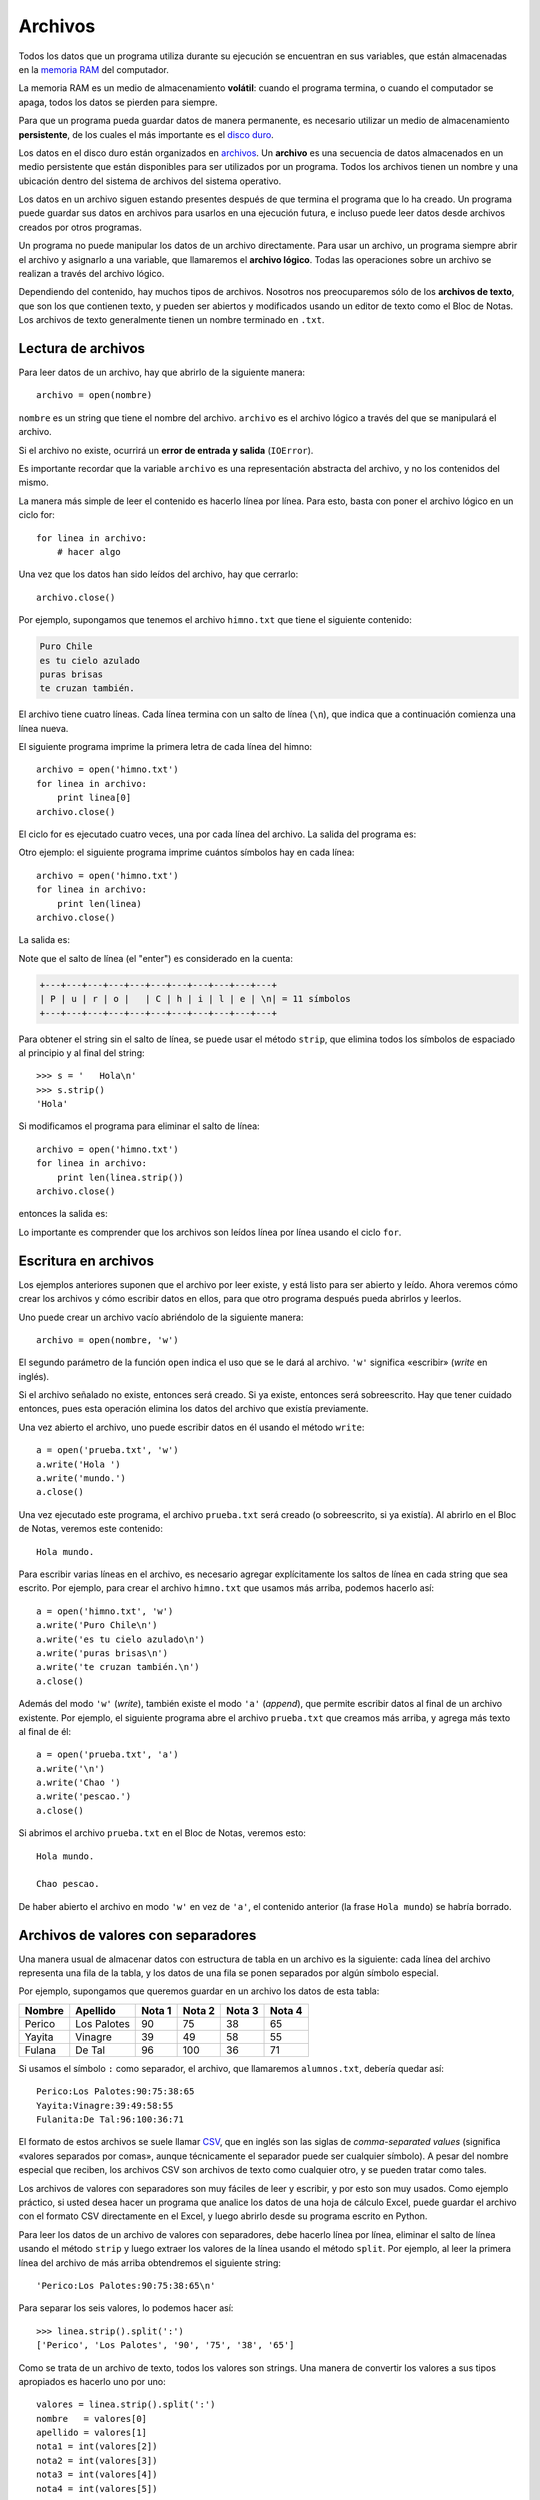 Archivos
========

.. index:: memoria RAM, almacenamiento volátil

Todos los datos que un programa utiliza durante su ejecución
se encuentran en sus variables,
que están almacenadas en la `memoria RAM`_ del computador.

La memoria RAM es un medio de almacenamiento **volátil**:
cuando el programa termina, o cuando el computador se apaga,
todos los datos se pierden para siempre.

.. index:: disco duro, almacenamiento persistente

Para que un programa pueda guardar datos de manera permanente,
es necesario utilizar un medio de almacenamiento **persistente**,
de los cuales el más importante es el `disco duro`_.

.. index:: archivo

Los datos en el disco duro están organizados en archivos_.
Un **archivo** es una secuencia de datos
almacenados en un medio persistente
que están disponibles
para ser utilizados por un programa.
Todos los archivos tienen un nombre
y una ubicación dentro del sistema de archivos del sistema operativo.

Los datos en un archivo siguen estando presentes
después de que termina el programa que lo ha creado.
Un programa puede guardar sus datos en archivos
para usarlos en una ejecución futura,
e incluso puede leer datos
desde archivos creados por otros programas.

.. _memoria RAM: http://es.wikipedia.org/wiki/Memoria_RAM
.. _disco duro: http://es.wikipedia.org/wiki/Disco_duro
.. _archivos: http://es.wikipedia.org/wiki/Archivo_(informática)

Un programa no puede manipular los datos de un archivo directamente.
Para usar un archivo, un programa siempre abrir el archivo y
asignarlo a una variable, que llamaremos el **archivo lógico**.
Todas las operaciones sobre un archivo se realizan
a través del archivo lógico.

Dependiendo del contenido,
hay muchos tipos de archivos.
Nosotros nos preocuparemos sólo de los **archivos de texto**,
que son los que contienen texto,
y pueden ser abiertos y modificados usando un editor de texto
como el Bloc de Notas.
Los archivos de texto generalmente tienen un nombre
terminado en ``.txt``.

Lectura de archivos
-------------------
Para leer datos de un archivo,
hay que abrirlo de la siguiente manera::

    archivo = open(nombre)

``nombre`` es un string que tiene el nombre del archivo.
``archivo`` es el archivo lógico a través del que
se manipulará el archivo.

Si el archivo no existe,
ocurrirá un **error de entrada y salida** (``IOError``).

Es importante recordar que la variable ``archivo``
es una representación abstracta del archivo,
y no los contenidos del mismo.

La manera más simple de leer el contenido
es hacerlo línea por línea.
Para esto, basta con poner el archivo lógico en un ciclo for::

    for linea in archivo:
        # hacer algo

Una vez que los datos han sido leídos del archivo,
hay que cerrarlo::

    archivo.close()

Por ejemplo,
supongamos que tenemos el archivo ``himno.txt``
que tiene el siguiente contenido:

.. code-block:: none

    Puro Chile
    es tu cielo azulado
    puras brisas
    te cruzan también.

El archivo tiene cuatro líneas.
Cada línea termina con un salto de línea (``\n``),
que indica que a continuación comienza una línea nueva.

El siguiente programa imprime
la primera letra de cada línea del himno::

    archivo = open('himno.txt')
    for linea in archivo:
        print linea[0]
    archivo.close()

El ciclo for es ejecutado cuatro veces,
una por cada línea del archivo.
La salida del programa es:

.. testcase::

    P
    e
    p
    t

Otro ejemplo:
el siguiente programa
imprime cuántos símbolos hay en cada línea::

    archivo = open('himno.txt')
    for linea in archivo:
        print len(linea)
    archivo.close()

La salida es:

.. testcase::

    11
    20
    13
    19

Note que el salto de línea (el "enter")
es considerado en la cuenta:

.. code-block:: none

    +---+---+---+---+---+---+---+---+---+---+---+
    | P | u | r | o |   | C | h | i | l | e | \n| = 11 símbolos
    +---+---+---+---+---+---+---+---+---+---+---+

Para obtener el string sin el salto de línea,
se puede usar el método ``strip``,
que elimina todos los símbolos de espaciado
al principio y al final del string::

    >>> s = '   Hola\n'
    >>> s.strip()
    'Hola'

Si modificamos el programa
para eliminar el salto de línea::

    archivo = open('himno.txt')
    for linea in archivo:
        print len(linea.strip())
    archivo.close()

entonces la salida es:

.. testcase::

    10
    19
    12
    18

Lo importante es comprender
que los archivos son leídos línea por línea
usando el ciclo ``for``.

Escritura en archivos
---------------------
Los ejemplos anteriores suponen que el archivo por leer existe,
y está listo para ser abierto y leído.
Ahora veremos cómo crear los archivos y cómo escribir datos en ellos,
para que otro programa después pueda abrirlos y leerlos.

Uno puede crear un archivo vacío
abriéndolo de la siguiente manera::

    archivo = open(nombre, 'w')

El segundo parámetro de la función ``open``
indica el uso que se le dará al archivo.
``'w'`` significa «escribir» (*write* en inglés).

Si el archivo señalado no existe, entonces será creado.
Si ya existe, entonces será sobreescrito.
Hay que tener cuidado entonces,
pues esta operación elimina los datos del archivo que existía previamente.

Una vez abierto el archivo,
uno puede escribir datos en él
usando el método ``write``::

    a = open('prueba.txt', 'w')
    a.write('Hola ')
    a.write('mundo.')
    a.close()

Una vez ejecutado este programa,
el archivo ``prueba.txt`` será creado
(o sobreescrito, si ya existía).
Al abrirlo en el Bloc de Notas,
veremos este contenido::

    Hola mundo.

Para escribir varias líneas en el archivo,
es necesario agregar explícitamente los saltos de línea
en cada string que sea escrito.
Por ejemplo,
para crear el archivo ``himno.txt`` que usamos más arriba,
podemos hacerlo así::

    a = open('himno.txt', 'w')
    a.write('Puro Chile\n')
    a.write('es tu cielo azulado\n')
    a.write('puras brisas\n')
    a.write('te cruzan también.\n')
    a.close()

Además del modo ``'w'`` (*write*), también existe el modo ``'a'`` (*append*),
que permite escribir datos al final de un archivo existente.
Por ejemplo, el siguiente programa abre el archivo ``prueba.txt``
que creamos más arriba, y agrega más texto al final de él::

    a = open('prueba.txt', 'a')
    a.write('\n')
    a.write('Chao ')
    a.write('pescao.')
    a.close()

Si abrimos el archivo ``prueba.txt`` en el Bloc de Notas,
veremos esto::

    Hola mundo.

    Chao pescao.

De haber abierto el archivo en modo ``'w'`` en vez de ``'a'``,
el contenido anterior (la frase ``Hola mundo``)
se habría borrado.

Archivos de valores con separadores
-----------------------------------
Una manera usual de almacenar datos con estructura de tabla
en un archivo es la siguiente:
cada línea del archivo representa una fila de la tabla,
y los datos de una fila se ponen separados
por algún símbolo especial.

Por ejemplo,
supongamos que queremos guardar en un archivo
los datos de esta tabla:

=========== =========== ======= ======= ======= =======
Nombre      Apellido    Nota 1  Nota 2  Nota 3  Nota 4
=========== =========== ======= ======= ======= =======
Perico      Los Palotes 90      75      38      65
Yayita      Vinagre     39      49      58      55
Fulana      De Tal      96      100     36      71
=========== =========== ======= ======= ======= =======

Si usamos el símbolo ``:`` como separador,
el archivo, que llamaremos ``alumnos.txt``, debería quedar así::

    Perico:Los Palotes:90:75:38:65
    Yayita:Vinagre:39:49:58:55
    Fulanita:De Tal:96:100:36:71

El formato de estos archivos se suele llamar CSV_,
que en inglés son las siglas de *comma-separated values*
(significa «valores separados por comas»,
aunque técnicamente el separador puede ser cualquier símbolo).
A pesar del nombre especial que reciben,
los archivos CSV son archivos de texto como cualquier otro,
y se pueden tratar como tales.

.. _CSV: http://en.wikipedia.org/wiki/CSV_(file_format)

Los archivos de valores con separadores
son muy fáciles de leer y escribir, y por esto son muy usados.
Como ejemplo práctico,
si usted desea hacer un programa que analice los datos
de una hoja de cálculo Excel,
puede guardar el archivo con el formato CSV directamente en el Excel,
y luego abrirlo desde su programa escrito en Python.

Para leer los datos de un archivo de valores con separadores,
debe hacerlo línea por línea,
eliminar el salto de línea usando el método ``strip``
y luego extraer los valores de la línea usando el método ``split``.
Por ejemplo,
al leer la primera línea del archivo de más arriba
obtendremos el siguiente string::

    'Perico:Los Palotes:90:75:38:65\n'

Para separar los seis valores,
lo podemos hacer así::

    >>> linea.strip().split(':')
    ['Perico', 'Los Palotes', '90', '75', '38', '65']

Como se trata de un archivo de texto,
todos los valores son strings.
Una manera de convertir los valores a sus tipos apropiados
es hacerlo uno por uno::

    valores = linea.strip().split(':')
    nombre   = valores[0]
    apellido = valores[1]
    nota1 = int(valores[2])
    nota2 = int(valores[3])
    nota3 = int(valores[4])
    nota4 = int(valores[5])

Una manera más breve
es usar las rebanadas y la función ``map``::

    valores = linea.strip().split(':')
    nombre, apellido = valores[0:2]
    nota1, nota2, nota3, nota4 = map(int, valores[2:6])

O podríamos dejar las notas en una lista,
en vez de usar cuatro variables diferentes::

    notas = map(int, valores[2:6])

Por ejemplo,
un programa para imprimir el promedio de todos los alumnos
se puede escribir así::

    archivo_alumnos = open('alumnos.txt')
    for linea in archivo_alumnos:
        valores = linea.strip().split(':')
        nombre, apellido = valores[0:2]
        notas = map(int, valores[2:6])
        promedio = sum(notas) / 4.0
        print '{0} obtuvo promedio {1}'.format(nombre, promedio)
    archivo_alumnos.close()

Para escribir los datos en un archivo,
hay que hacer el proceso inverso:
convertir todos los datos al tipo string,
pegarlos en un único string,
agregar el salto de línea al final
y escribir la línea en el archivo.

Si los datos de la línea ya están en una lista o una tupla,
podemos convertirlos a string usando la función ``map``
y pegarlos usando el método ``join``::

    alumno = ('Perico', 'Los Palotes', 90, 75, 38, 65)
    linea = ':'.join(map(str, alumno)) + '\n'
    archivo.write(linea)

Otra manera es armar el string parte por parte::

    linea = '{0}:{1}:{2}:{3}:{4}:{5}\n'.format(nombre, apellido,
                                               nota1, nota2, nota3, nota4)
    archivo.write(linea)

Como siempre, usted debe preferir la manera
que le parezca más simple de entender.

.. Tarea
.. ~~~~~
.. Para cada alumno en el archivo ``alumnos.txt``,
.. crear un archivo llamado ``nombre-apellido.txt``
.. que sea una carta para el alumno
.. con el siguiente contenido:
.. 
.. .. code-block:: none
.. 
..     Estimado [nombre],
..     usted ha [aprobado/reprobado]
..     con promedio [p].
.. 
.. Por ejemplo,
.. la carta para Marcelo Bielsa
.. se llamará ``marcelo-bielsa.txt``
.. y su contenido será:
.. 
.. .. code-block:: none
.. 
..     Estimado Marcelo,
..     usted ha aprobado
..     con promedio 5.7.
.. 
.. .. include:: disqus.rst
.. 
